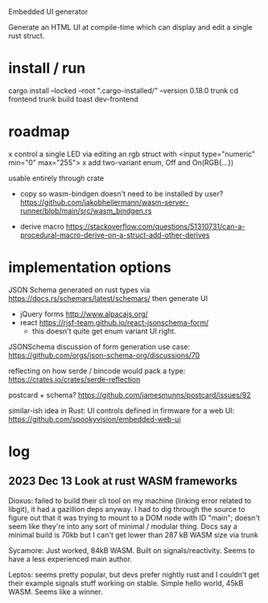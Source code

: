 Embedded UI generator

Generate an HTML UI at compile-time which can display and edit a single rust struct.
* install / run

cargo install --locked --root ".cargo-installed/" --version 0.18.0 trunk
cd frontend
trunk build
toast dev-frontend

* roadmap

x control a single LED via editing an rgb struct with <input type="numeric" min="0" max="255">
x add two-variant enum, Off and On(RGB{...})

usable entirely through crate

- copy so wasm-bindgen doesn't need to be installed by user? https://github.com/jakobhellermann/wasm-server-runner/blob/main/src/wasm_bindgen.rs

- derive macro https://stackoverflow.com/questions/51310731/can-a-procedural-macro-derive-on-a-struct-add-other-derives
* implementation options

JSON Schema generated on rust types via https://docs.rs/schemars/latest/schemars/
then generate UI
- jQuery forms http://www.alpacajs.org/
- react https://rjsf-team.github.io/react-jsonschema-form/
  - this doesn't quite get enum variant UI right.

JSONSchema discussion of form generation use case: https://github.com/orgs/json-schema-org/discussions/70

reflecting on how serde / bincode would pack a type: https://crates.io/crates/serde-reflection

postcard + schema? https://github.com/jamesmunns/postcard/issues/92


similar-ish idea in Rust: UI controls defined in firmware for a web UI: https://github.com/spookyvision/embedded-web-ui

* log
** 2023 Dec 13 Look at rust WASM frameworks

Dioxus: failed to build their cli tool on my machine (linking error related to libgit), it had a gazillion deps anyway.
I had to dig through the source to figure out that it was trying to mount to a DOM node with ID "main"; doesn't seem like they're into any sort of minimal / modular thing.
Docs say a minimal build is 70kb but I can't get lower than 287 kB WASM size via trunk

Sycamore: Just worked, 84kB WASM. Built on signals/reactivity. Seems to have a less experienced main author.

Leptos: seems pretty popular, but devs prefer nightly rust and I couldn't get their example signals stuff working on stable. Simple hello world, 45kB WASM. Seems like a winner.
